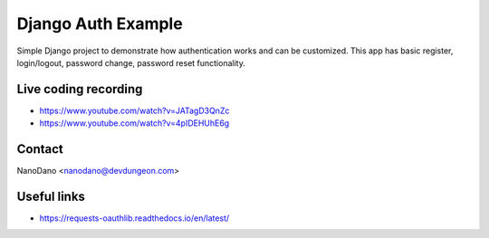 ===================
Django Auth Example
===================

Simple Django project to demonstrate how authentication works
and can be customized. This app has basic register, login/logout,
password change, password reset functionality.

Live coding recording
=====================

- https://www.youtube.com/watch?v=JATagD3QnZc
- https://www.youtube.com/watch?v=4pIDEHUhE6g

Contact
=======

NanoDano <nanodano@devdungeon.com>

Useful links
============

- https://requests-oauthlib.readthedocs.io/en/latest/